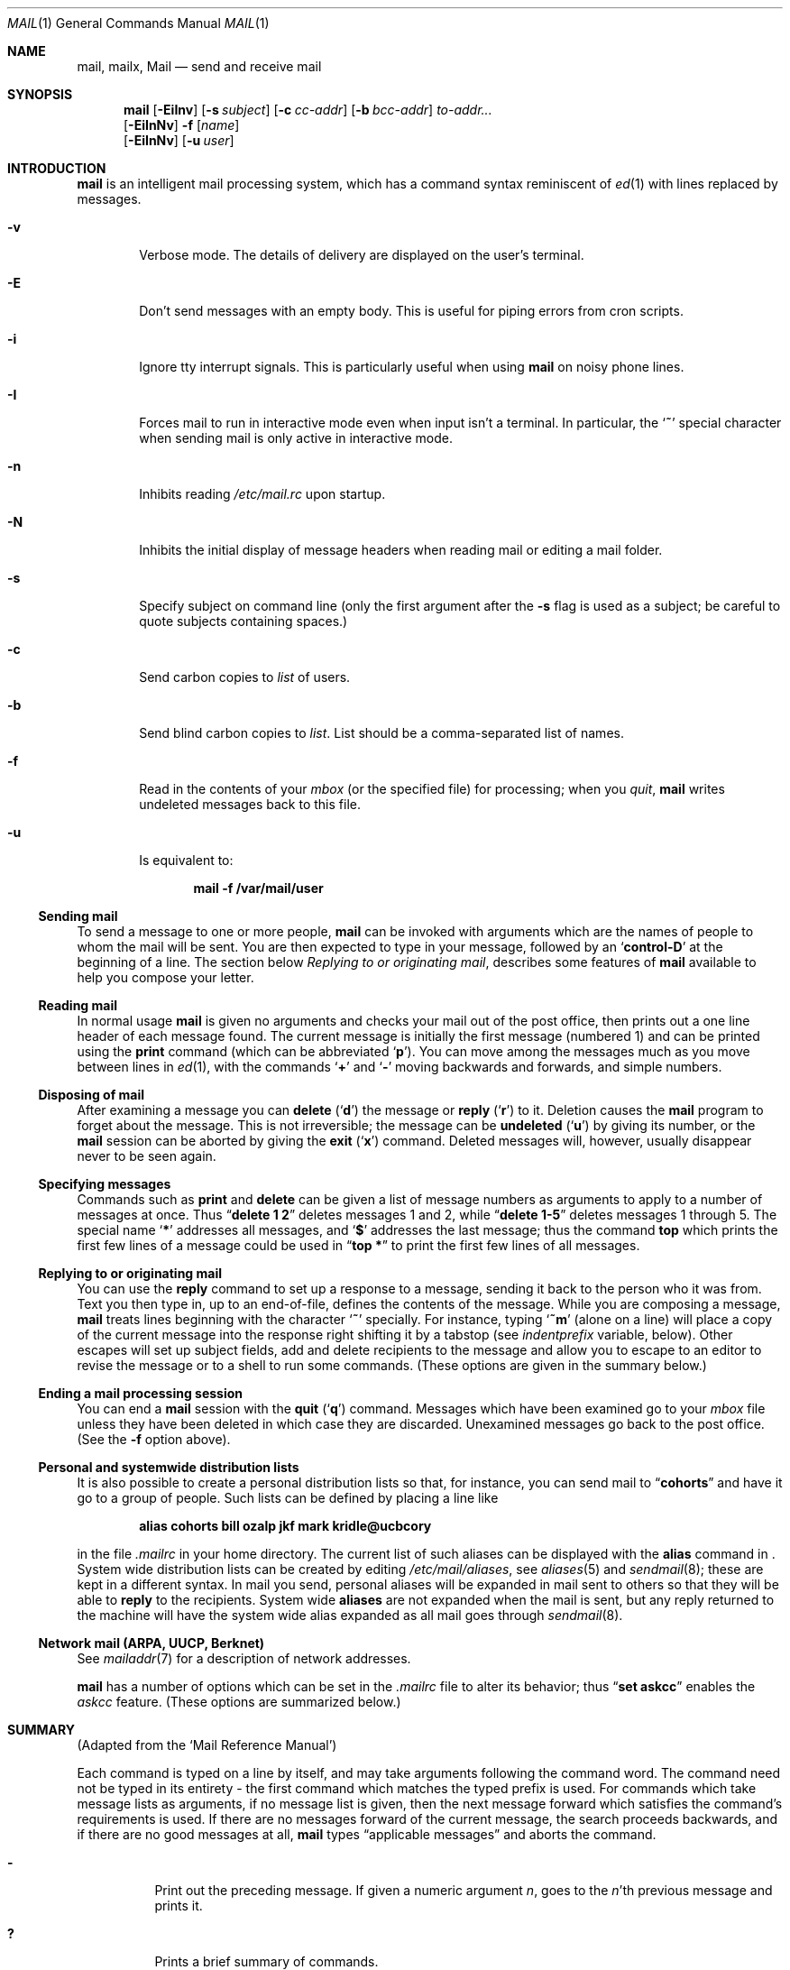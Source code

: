 .\"	$NetBSD: mail.1,v 1.18 2001/04/04 09:38:32 wiz Exp $
.\"
.\" Copyright (c) 1980, 1990, 1993
.\"	The Regents of the University of California.  All rights reserved.
.\"
.\" Redistribution and use in source and binary forms, with or without
.\" modification, are permitted provided that the following conditions
.\" are met:
.\" 1. Redistributions of source code must retain the above copyright
.\"    notice, this list of conditions and the following disclaimer.
.\" 2. Redistributions in binary form must reproduce the above copyright
.\"    notice, this list of conditions and the following disclaimer in the
.\"    documentation and/or other materials provided with the distribution.
.\" 3. All advertising materials mentioning features or use of this software
.\"    must display the following acknowledgement:
.\"	This product includes software developed by the University of
.\"	California, Berkeley and its contributors.
.\" 4. Neither the name of the University nor the names of its contributors
.\"    may be used to endorse or promote products derived from this software
.\"    without specific prior written permission.
.\"
.\" THIS SOFTWARE IS PROVIDED BY THE REGENTS AND CONTRIBUTORS ``AS IS'' AND
.\" ANY EXPRESS OR IMPLIED WARRANTIES, INCLUDING, BUT NOT LIMITED TO, THE
.\" IMPLIED WARRANTIES OF MERCHANTABILITY AND FITNESS FOR A PARTICULAR PURPOSE
.\" ARE DISCLAIMED.  IN NO EVENT SHALL THE REGENTS OR CONTRIBUTORS BE LIABLE
.\" FOR ANY DIRECT, INDIRECT, INCIDENTAL, SPECIAL, EXEMPLARY, OR CONSEQUENTIAL
.\" DAMAGES (INCLUDING, BUT NOT LIMITED TO, PROCUREMENT OF SUBSTITUTE GOODS
.\" OR SERVICES; LOSS OF USE, DATA, OR PROFITS; OR BUSINESS INTERRUPTION)
.\" HOWEVER CAUSED AND ON ANY THEORY OF LIABILITY, WHETHER IN CONTRACT, STRICT
.\" LIABILITY, OR TORT (INCLUDING NEGLIGENCE OR OTHERWISE) ARISING IN ANY WAY
.\" OUT OF THE USE OF THIS SOFTWARE, EVEN IF ADVISED OF THE POSSIBILITY OF
.\" SUCH DAMAGE.
.\"
.\"	@(#)mail.1	8.8 (Berkeley) 4/28/95
.\"
.Dd April 28, 1995
.Dt MAIL 1
.Os
.Sh NAME
.Nm mail ,
.Nm mailx ,
.Nm Mail
.Nd send and receive mail
.Sh SYNOPSIS
.Nm
.Op Fl EiInv
.Op Fl s Ar subject
.Op Fl c Ar cc-addr
.Op Fl b Ar bcc-addr
.Ar to-addr...
.Nm ""
.Op Fl EiInNv
.Fl f
.Op Ar name
.Nm ""
.Op Fl EiInNv
.Op Fl u Ar user
.Sh INTRODUCTION
.Nm
is an intelligent mail processing system, which has
a command syntax reminiscent of
.Xr \&ed 1
with lines replaced by messages.
.Pp
.Bl -tag -width flag
.It Fl v
Verbose mode.
The details of
delivery are displayed on the user's terminal.
.It Fl E
Don't send messages with an empty body. This is useful
for piping errors from cron scripts.
.It Fl i
Ignore tty interrupt signals.
This is
particularly useful when using
.Nm
on noisy phone lines.
.It Fl I
Forces mail to run in interactive mode even when
input isn't a terminal.
In particular, the
.Sq Ic \&~
special
character when sending mail is only active in interactive mode.
.It Fl n
Inhibits reading
.Pa /etc/mail.rc
upon startup.
.It Fl N
Inhibits the initial display of message headers
when reading mail or editing a mail folder.
.It Fl s
Specify subject on command line
(only the first argument after the
.Fl s
flag is used as a subject; be careful to quote subjects
containing spaces.)
.It Fl c
Send carbon copies to
.Ar list
of users.
.It Fl b
Send blind carbon copies to
.Ar list .
List should be a comma-separated list of names.
.It Fl f
Read in the contents of your
.Ar mbox
(or the specified file)
for processing; when you
.Ar quit  ,
.Nm
writes undeleted messages back to this file.
.It Fl u
Is equivalent to:
.Pp
.Dl mail -f /var/mail/user
.El
.Ss Sending mail
To send a message to one or more people,
.Nm
can be invoked with arguments which are the names of people to
whom the mail will be sent.
You are then expected to type in
your message, followed
by an
.Sq Li control\-D
at the beginning of a line.
The section below
.Ar Replying to or originating mail ,
describes some features of
.Nm
available to help you compose your letter.
.Pp
.Ss Reading mail
In normal usage
.Nm
is given no arguments and checks your mail out of the
post office, then
prints out a one line header of each message found.
The current message is initially the first message (numbered 1)
and can be printed using the
.Ic print
command (which can be abbreviated
.Ql Ic p ) .
You can move among the messages much as you move between lines in
.Xr \&ed 1 ,
with the commands
.Ql Ic \&+
and
.Ql Ic \&\-
moving backwards and forwards, and
simple numbers.
.Pp
.Ss Disposing of mail
After examining a message you can
.Ic delete
.Pq Ql Ic d
the message or
.Ic reply
.Pq Ql Ic r
to it.
Deletion causes the
.Nm
program to forget about the message.
This is not irreversible; the message can be
.Ic undeleted
.Pq Ql Ic u
by giving its number, or the
.Nm
session can be aborted by giving the
.Ic exit
.Pq Ql Ic x
command.
Deleted messages will, however, usually disappear never to be seen again.
.Pp
.Ss Specifying messages
Commands such as
.Ic print
and
.Ic delete
can be given a list of message numbers as arguments to apply
to a number of messages at once.
Thus
.Dq Li delete 1 2
deletes messages 1 and 2, while
.Dq Li delete 1\-5
deletes messages 1 through 5.
The special name
.Ql Li \&*
addresses all messages, and
.Ql Li \&$
addresses
the last message; thus the command
.Ic top
which prints the first few lines of a message could be used in
.Dq Li top \&*
to print the first few lines of all messages.
.Pp
.Ss Replying to or originating mail
You can use the
.Ic reply
command to
set up a response to a message, sending it back to the
person who it was from.
Text you then type in, up to an end-of-file,
defines the contents of the message.
While you are composing a message,
.Nm
treats lines beginning with the character
.Ql Ic \&~
specially.
For instance, typing
.Ql Ic \&~m
(alone on a line) will place a copy
of the current message into the response right shifting it by a tabstop
(see
.Em indentprefix
variable, below).
Other escapes will set up subject fields, add and delete recipients
to the message and allow you to escape to an editor to revise the
message or to a shell to run some commands.
(These options
are given in the summary below.)
.Pp
.Ss Ending a mail processing session
You can end a
.Nm
session with the
.Ic quit
.Pq Ql Ic q
command.
Messages which have been examined go to your
.Ar mbox
file unless they have been deleted in which case they are discarded.
Unexamined messages go back to the post office.
(See the
.Fl f
option above).
.Pp
.Ss Personal and systemwide distribution lists
It is also possible to create a personal distribution lists so that,
for instance, you can send mail to
.Dq Li cohorts
and have it go
to a group of people.
Such lists can be defined by placing a line like
.Pp
.Dl alias cohorts bill ozalp jkf mark kridle@ucbcory
.Pp
in the file
.Pa \&.mailrc
in your home directory.
The current list of such aliases can be displayed with the
.Ic alias
command in
.Nm ""  .
System wide distribution lists can be created by editing
.Pa /etc/mail/aliases ,
see
.Xr aliases  5
and
.Xr sendmail  8  ;
these are kept in a different syntax.
In mail you send, personal aliases will be expanded in mail sent
to others so that they will be able to
.Ic reply
to the recipients.
System wide
.Ic aliases
are not expanded when the mail is sent,
but any reply returned to the machine will have the system wide
alias expanded as all mail goes through
.Xr sendmail 8 .
.Pp
.Ss Network mail (ARPA, UUCP, Berknet)
See
.Xr mailaddr 7
for a description of network addresses.
.Pp
.Nm
has a number of options which can be set in the
.Pa .mailrc
file to alter its behavior; thus
.Dq Li set askcc
enables the
.Ar askcc
feature.
(These options are summarized below.)
.Sh SUMMARY
(Adapted from the `Mail Reference Manual')
.Pp
Each command is typed on a line by itself, and may take arguments
following the command word.
The command need not be typed in its
entirety \- the first command which matches the typed prefix is used.
For commands which take message lists as arguments, if no message
list is given, then the next message forward which satisfies the
command's requirements is used.
If there are no messages forward of
the current message, the search proceeds backwards, and if there are no
good messages at all,
.Nm
types
.Dq Li No applicable messages
and
aborts the command.
.Bl -tag -width delete
.It Ic \&\-
Print out the preceding message.
If given a numeric
argument
.Ar n  ,
goes to the
.Ar n Ns 'th
previous message and prints it.
.It Ic \&?
Prints a brief summary of commands.
.It Ic \&!
Executes the shell
(see
.Xr sh 1
and
.Xr csh 1 )
command which follows.
.It Ic Print
.Pq Ic P
Like
.Ic print
but also prints out ignored header fields.
See also
.Ic print ,
.Ic ignore
and
.Ic retain .
.It Ic Reply
.Pq Ic R
Reply to originator.
Does not reply to other
recipients of the original message.
.It Ic Type
.Pq Ic T
Identical to the
.Ic Print
command.
.It Ic alias
.Pq Ic a
With no arguments, prints out all currently-defined aliases.
With one
argument, prints out that alias.
With more than one argument, creates
a new alias or changes an old one.
.It Ic alternates
.Pq Ic alt
The
.Ic alternates
command is useful if you have accounts on several machines.
It can be used to inform
.Nm
that the listed addresses are really you.
When you
.Ic reply
to messages,
.Nm
will not send a copy of the message to any of the addresses
listed on the
.Ic alternates
list.
If the
.Ic alternates
command is given with no argument, the current set of alternative
names is displayed.
.It Ic chdir
.Pq Ic c
Changes the user's working directory to that specified, if given.
If
no directory is given, then changes to the user's login directory.
.It Ic copy
.Pq Ic co
The
.Ic copy
command does the same thing that
.Ic save
does, except that it does not mark the messages it
is used on for deletion when you quit.
.It Ic delete
.Pq Ic d
Takes a list of messages as argument and marks them all as deleted.
Deleted messages will not be saved in
.Ar mbox  ,
nor will they be available for most other commands.
.It Ic dp
(also
.Ic dt )
Deletes the current message and prints the next message.
If there is no next message,
.Nm
says
.Dq Li "at EOF" .
.It Ic edit
.Pq Ic e
Takes a list of messages and points the text editor at each one in
turn.
On return from the editor, the message is read back in.
.It Ic exit
.Pf ( Ic ex
or
.Ic x )
Effects an immediate return to the Shell without
modifying the user's system mailbox, his
.Ar mbox
file, or his edit file in
.Fl f  .
.It Ic file
.Pq Ic fi
The same as
.Ic folder  .
.It Ic folders
List the names of the folders in your folder directory.
.It Ic folder
.Pq Ic fo
The
.Ic folder
command switches to a new mail file or folder.
With no
arguments, it tells you which file you are currently reading.
If you give it an argument, it will write out changes (such
as deletions) you have made in the current file and read in
the new file.
Some special conventions are recognized for
the name.
# means the previous file, % means your system
mailbox, %user means user's system mailbox, & means
your
.Ar mbox
file, and
\&+\&folder means a file in your folder
directory.
.It Ic from
.Pq Ic f
Takes a list of messages and prints their message headers.
.It Ic headers
.Pq Ic h
Lists the current range of headers, which is an 18\-message group.
If
a
.Ql \&+
argument is given, then the next 18\-message group is printed, and if
a
.Ql \&\-
argument is given, the previous 18\-message group is printed.
.It Ic help
A synonym for
.Ic \&?
.It Ic hold
.Pf ( Ic ho ,
also
.Ic preserve )
Takes a message list and marks each
message therein to be saved in the
user's system mailbox instead of in
.Ar mbox  .
Does not override the
.Ic delete
command.
.It Ic ignore
Add the list of header fields named to the
.Ar ignored list .
Header fields in the ignore list are not printed
on your terminal when you print a message.
This
command is very handy for suppression of certain machine-generated
header fields.
The
.Ic Type
and
.Ic Print
commands can be used to print a message in its entirety, including
ignored fields.
.It Ic inc
Incorporate any new messages that have arrived while mail
is being read.
The new messages are added to the end of the message list,
and the current message is reset to be the first new mail message.
This does not renumber the existing message list, nor does
does it cause any changes made so far to be saved.
If
.Ic ignore
is executed with no arguments, it lists the current set of
ignored fields.
.It Ic mail
.Pq Ic m
Takes as argument login names and distribution group names and sends
mail to those people.
.It Ic mbox
Indicate that a list of messages be sent to
.Ic mbox
in your home directory when you quit.
This is the default
action for messages if you do
.Em not
have the
.Ic hold
option set.
.It Ic more
.Pq Ic \mo
Takes a message list and invokes the pager on that list.
.It Ic next
.Pf ( Ic n ,
like
.Ic \&+
or
.Tn CR )
Goes to the next message in sequence and types it.
With an argument list, types the next matching message.
.It Ic preserve
.Pq Ic pre
A synonym for
.Ic hold  .
.It Ic print
.Pq Ic p
Takes a message list and types out each message on the user's terminal.
.It Ic quit
.Pq Ic q
Terminates the session, saving all undeleted, unsaved messages in
the user's
.Ar mbox
file in his login directory, preserving all messages marked with
.Ic hold
or
.Ic preserve
or never referenced
in his system mailbox, and removing all other messages from his system
mailbox.
If new mail has arrived during the session, the message
.Dq Li "You have new mail"
is given.
If given while editing a
mailbox file with the
.Fl f
flag, then the edit file is rewritten.
A return to the Shell is
effected, unless the rewrite of edit file fails, in which case the user
can escape with the
.Ic exit
command.
.It Ic reply
.Pq Ic r
Takes a message list and sends mail to the sender and all
recipients of the specified message.
The default message must not be deleted.
.It Ic respond
A synonym for
.Ic reply  .
.It Ic retain
Add the list of header fields named to the
.Ar retained list .
Only the header fields in the retained list
are shown on your terminal when you print a message.
All other header fields are suppressed.
The
.Ic type
and
.Ic print
commands can be used to print a message in its entirety.
If
.Ic retain
is executed with no arguments, it lists the current set of
retained fields.
.It Ic save
.Pq Ic s
Takes a message list and a filename and appends each message in
turn to the end of the file.
The filename in quotes, followed by the line
count and character count is echoed on the user's terminal.
.It Ic set
.Pq Ic se
With no arguments, prints all variable values.
Otherwise, sets
option.
Arguments are of the form
.Ar option=value
(no space before or after =) or
.Ar option .
Quotation marks may be placed around any part of the assignment statement to
quote blanks or tabs, i.e.
.Dq Li "set indentprefix=\*q->\*q"
.It Ic saveignore
.Ic Saveignore
is to
.Ic save
what
.Ic ignore
is to
.Ic print
and
.Ic type  .
Header fields thus marked are filtered out when
saving a message by
.Ic save
or when automatically saving to
.Ar mbox  .
.pl +1
.It Ic saveretain
.Ic Saveretain
is to
.Ic save
what
.Ic retain
is to
.Ic print
and
.Ic type  .
Header fields thus marked are the only ones saved
with a message when saving by
.Ic save
or when automatically saving to
.Ar mbox  .
.Ic Saveretain
overrides
.Ic saveignore  .
.It Ic shell
.Pq Ic sh
Invokes an interactive version of the shell.
.It Ic size
Takes a message list and prints out the size in characters of each
message.
.It Ic source
The
.Ic source
command reads
commands from a file.
.It Ic top
Takes a message list and prints the top few lines of each.
The number of
lines printed is controlled by the variable
.Ic toplines
and defaults to five.
.It Ic type
.Pq Ic t
A synonym for
.Ic print  .
.It Ic unalias
Takes a list of names defined by
.Ic alias
commands and discards the remembered groups of users.
The group names
no longer have any significance.
.It Ic undelete
.Pq Ic u
Takes a message list and marks each message as
.Ic not
being deleted.
.It Ic unread
.Pq Ic U
Takes a message list and marks each message as
.Em not
having been read.
.It Ic unset
Takes a list of option names and discards their remembered values;
the inverse of
.Ic set  .
.It Ic visual
.Pq Ic v
Takes a message list and invokes the display editor on each message.
.It Ic write
.Pq Ic w
Similar to
.Ic save  ,
except that
.Em only
the message body
.Pf ( Em without
the header) is saved.
Extremely useful for such tasks as sending and receiving source
program text over the message system.
.It Ic xit
.Pq Ic x
A synonym for
.Ic exit  .
.It Ic z
.Nm
presents message headers in windowfuls as described under the
.Ic headers
command.
You can move
.Nm "" Ns 's
attention forward to the next window with the
.Ic \&z
command.
Also, you can move to the previous window by using
.Ic \&z\&\-  .
.El
.Ss Tilde/Escapes
.Pp
Here is a summary of the tilde escapes,
which are used when composing messages to perform
special functions.
Tilde escapes are only recognized at the beginning
of lines.
The name
.Dq Em tilde\ escape
is somewhat of a misnomer since the actual escape character can be set
by the option
.Ic escape .
.Bl -tag -width Ds
.It Ic \&~! Ns Ar command
Execute the indicated shell command, then return to the message.
.It Ic \&~a
Inserts the autograph string from the sign= option into the message.
.It Ic \&~A
Inserts the autograph string from the Sign= option into the message.
.It Ic \&~b Ns Ar name ...
Add the given names to the list of carbon copy recipients but do not make
the names visible in the Cc: line ("blind" carbon copy).
.It Ic \&~c Ns Ar name ...
Add the given names to the list of carbon copy recipients.
.It Ic \&~d
Read the file
.Dq Pa dead.letter
from your home directory into the message.
.It Ic \&~e
Invoke the text editor on the message collected so far.
After the
editing session is finished, you may continue appending text to the
message.
.It Ic \&~f Ns Ar messages
Read the named messages into the message being sent.
If no messages are specified, read in the current message.
Message headers currently being ignored (by the
.Ic ignore
or
.Ic retain
command) are not included.
.sp
.It Ic \&~F Ns Ar messages
Identical to
.Ic \&~f ,
except all message headers are included.
.It Ic \&~h
Edit the message header fields by typing each one in turn and allowing
the user to append text to the end or modify the field by using the
current terminal erase and kill characters.
.It Ic \&~i Ns Ar string
Inserts the value of the named option into the text of the message.
.It Ic \&~m Ns Ar messages
Read the named messages into the message being sent, indented by a
tab or by the value of
.Ar indentprefix  .
If no messages are specified,
read the current message.
Message headers currently being ignored (by the
.Ic ignore
or
.Ic retain
command) are not included.
.It Ic \&~M Ns Ar messages
Identical to
.Ic \&~m ,
except all message headers are included.
.It Ic \&~p
Print out the message collected so far, prefaced by the message header
fields.
.It Ic \&~q
Abort the message being sent, copying the message to
.Dq Pa dead.letter
in your home directory if
.Ic save
is set.
.It Ic \&~x
Exits as with \&~q, except the message is not saved in dead.letter.
.It Ic \&~r Ns Ar filename
.It Ic \&~< Ns Ar filename
Reads the named file into the message.
If the argument begins with !,
the rest of the string is taken as an arbitrary system command and is
executed, with the standard output inserted into the message.
.It Ic \&~s Ns Ar string
Cause the named string to become the current subject field.
.It Ic \&~\&t Ns Ar name ...
Add the given names to the direct recipient list.
.It Ic \&~\&v
Invoke an alternative editor (defined by the
.Ev VISUAL
option) on the
message collected so far.
Usually, the alternative editor will be a
screen editor.
After you quit the editor, you may resume appending
text to the end of your message.
.It Ic \&~w Ns Ar filename
Write the message onto the named file.
.It Ic \&~\&| Ns Ar command
Pipe the message through the command as a filter.
If the command gives
no output or terminates abnormally, retain the original text of the
message.
The command
.Xr fmt 1
is often used as
.Ic command
to rejustify the message.
.It Ic \&~: Ns Ar mail-command
Execute the given mail command.
Not all commands, however, are allowed.
.It Ic \&~~ Ns Ar string
Insert the string of text in the message prefaced by a single ~.
If
you have changed the escape character, then you should double
that character in order to send it.
.El
.Ss Mail Options
Options are controlled via
.Ic set
and
.Ic unset
commands.
Options may be either binary, in which case it is only
significant to see whether they are set or not; or string, in which
case the actual value is of interest.
The binary options include the following:
.Bl -tag -width append
.It Ar append
Causes messages saved in
.Ar mbox
to be appended to the end rather than prepended.
This should always be set (perhaps in
.Pa /etc/mail.rc ) .
.It Ar ask , Ar asksub
Causes
.Nm
to prompt you for the subject of each message you send.
If
you respond with simply a newline, no subject field will be sent.
.sp
.It Ar askcc
Causes you to be prompted for additional carbon copy recipients at the
end of each message.
Responding with a newline indicates your
satisfaction with the current list.
.It Ar autoinc
Causes new mail to be automatically incorporated when it arrives.
Setting this is similar to issuing the
.Ic inc
command at each prompt, except that the current message is not
reset when new mail arrives.
.It Ar askbcc
Causes you to be prompted for additional blind carbon copy recipients at the
end of each message.
Responding with a newline indicates your
satisfaction with the current list.
.It Ar autoprint
Causes the
.Ic delete
command to behave like
.Ic dp
\- thus, after deleting a message, the next one will be typed
automatically.
.It Ar debug
Setting the binary option
.Ar debug
is the same as specifying
.Fl d
on the command line and causes
.Nm
to output all sorts of information useful for debugging
.Nm ""  .
.It Ar dot
The binary option
.Ar dot
causes
.Nm
to interpret a period alone on a line as the terminator
of a message you are sending.
.It Ar hold
This option is used to hold messages in the system mailbox
by default.
.It Ar ignore
Causes interrupt signals from your terminal to be ignored and echoed as
@'s.
.It Ar ignoreeof
An option related to
.Ar dot
is
.Ar ignoreeof
which makes
.Nm
refuse to accept a control-d as the end of a message.
.Ar Ignoreeof
also applies to
.Nm
command mode.
.It Ar metoo
Usually, when a group is expanded that contains the sender, the sender
is removed from the expansion.
Setting this option causes the sender
to be included in the group.
.It Ar noheader
Setting the option
.Ar noheader
is the same as giving the
.Fl N
flag on the command line.
.It Ar nosave
Normally, when you abort a message with two
.Tn RUBOUT
(erase or delete)
.Nm
copies the partial letter to the file
.Dq Pa dead.letter
in your home directory.
Setting the binary option
.Ar nosave
prevents this.
.It Ar Replyall
Reverses the sense of
.Ic reply
and
.Ic Reply
commands.
.It Ar quiet
Suppresses the printing of the version when first invoked.
.It Ar searchheaders
If this option is set, then a message-list specifier in the form ``/x:y''
will expand to all messages containing the substring ``y'' in the header
field ``x''.  The string search is case insensitive.
If ``x'' is ommitted, it will default to the ``Subject'' header field.
The form ``/to:y'' is a special case, and will expand
to all messages containing the substring ``y'' in the ``To'', ``Cc''
or ``Bcc'' header fields.
The check for "to" is case sensitive, so that
``/To:y'' can be used to limit the search for ``y'' to just
the ``To:'' field.
.It Ar verbose
Setting the option
.Ar verbose
is the same as using the
.Fl v
flag on the command line.
When mail runs in verbose mode,
the actual delivery of messages is displayed on the user's
terminal.
.El
.Ss Option String Values
.Bl -tag -width Va
.It Ev EDITOR
Pathname of the text editor to use in the
.Ic edit
command and
.Ic \&~e
escape.
If not defined, then a default editor is used.
.It Ev LISTER
Pathname of the directory lister to use in the
.Ic folders
command.
Default is
.Pa /bin/ls .
.It Ev PAGER
Pathname of the program to use in the
.Ic more
command or when
.Ic crt
variable is set.
The default paginator
.Xr more 1
is used if this option is not defined.
.It Ev SHELL
Pathname of the shell to use in the
.Ic \&!
command and the
.Ic \&~!
escape.
A default shell is used if this option is
not defined.
.It Ev VISUAL
Pathname of the text editor to use in the
.Ic visual
command and
.Ic \&~v
escape.
.sp
.It Va crt
The valued option
.Va crt
is used as a threshold to determine how long a message must
be before
.Ev PAGER
is used to read it.
If
.Va crt
is set without a value,
then the height of the terminal screen stored in the system
is used to compute the threshold (see
.Xr stty 1 ) .
.It Ar escape
If defined, the first character of this option gives the character to
use in the place of ~ to denote escapes.
.It Ar folder
The name of the directory to use for storing folders of
messages.
If this name begins with a `/',
.Nm
considers it to be an absolute pathname; otherwise, the
folder directory is found relative to your home directory.
.It Ev MBOX
The name of the
.Ar mbox
file.
It can be the name of a folder.
The default is
.Dq Li mbox
in the user's home directory.
.It Ar record
If defined, gives the pathname of the file used to record all outgoing
mail.
If not defined, then outgoing mail is not so saved.
.It Ar indentprefix
String used by the ``~m'' tilde escape for indenting messages, in place of
the normal tab character (^I).
Be sure to quote the value if it contains
spaces or tabs.
.It Ar toplines
If defined, gives the number of lines of a message to be printed out
with the
.Ic top
command; normally, the first five lines are printed.
.El
.Sh ENVIRONMENT
.Nm
utilizes the
.Ev HOME
and
.Ev USER
environment variables.
.Sh FILES
.Bl -tag -width /usr/share/misc/mail.*help -compact
.It Pa /var/mail/*
Post office.
.It ~/mbox
User's old mail.
.It ~/.mailrc
File giving initial mail commands.
This can be overridden by setting the
.Ev MAILRC
environment variable.
.It Pa /tmp/R*
Temporary files.
.It Pa /usr/share/misc/mail.*help
Help files.
.It Pa /etc/mail.rc
System initialization file.
.El
.Sh SEE ALSO
.Xr fmt 1 ,
.Xr newaliases 1 ,
.Xr vacation 1 ,
.Xr aliases 5 ,
.Xr mailaddr 7 ,
.Xr sendmail 8
and
.Rs
.%T "The Mail Reference Manual"
.Re
.Sh HISTORY
A
.Nm
command
appeared in
.At v6 .
This man page is derived from
.%T "The Mail Reference Manual"
originally written by Kurt Shoens.
.Sh BUGS
There are some flags that are not documented here.
Most are
not useful to the general user.
.Pp
Usually,
.Nm
is just a link to
.Nm Mail  ,
which can be confusing.
.Pp
The name of the
.Ic alternates
list is incorrect English (it should be
.Dq alternatives ) ,
but is retained for compatibility.
